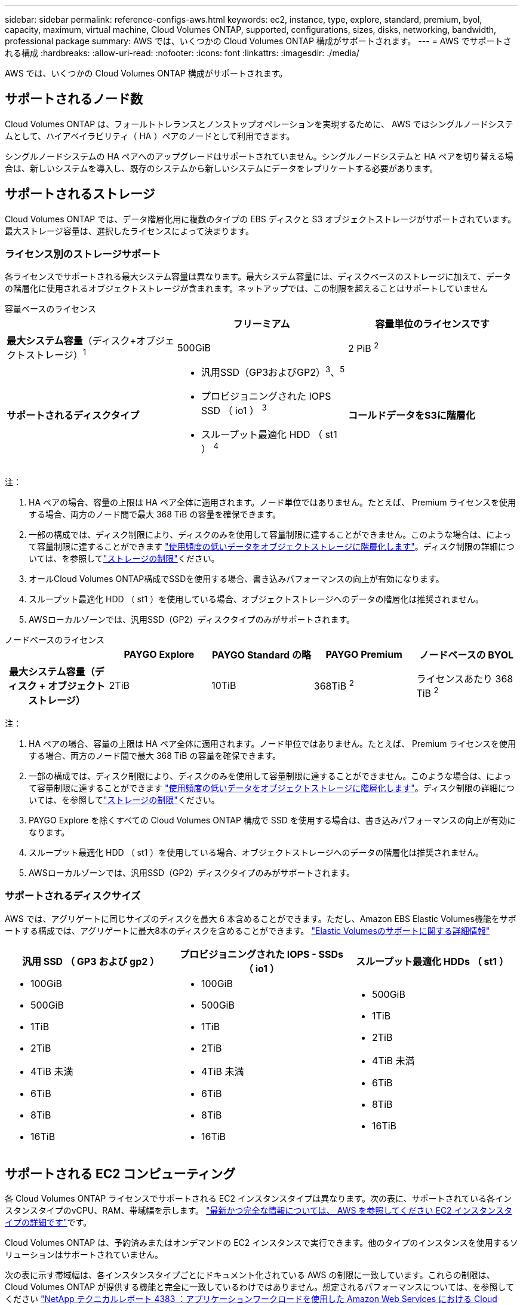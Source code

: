 ---
sidebar: sidebar 
permalink: reference-configs-aws.html 
keywords: ec2, instance, type, explore, standard, premium, byol, capacity, maximum, virtual machine, Cloud Volumes ONTAP, supported, configurations, sizes, disks, networking, bandwidth, professional package 
summary: AWS では、いくつかの Cloud Volumes ONTAP 構成がサポートされます。 
---
= AWS でサポートされる構成
:hardbreaks:
:allow-uri-read: 
:nofooter: 
:icons: font
:linkattrs: 
:imagesdir: ./media/


[role="lead"]
AWS では、いくつかの Cloud Volumes ONTAP 構成がサポートされます。



== サポートされるノード数

Cloud Volumes ONTAP は、フォールトトレランスとノンストップオペレーションを実現するために、 AWS ではシングルノードシステムとして、ハイアベイラビリティ（ HA ）ペアのノードとして利用できます。

シングルノードシステムの HA ペアへのアップグレードはサポートされていません。シングルノードシステムと HA ペアを切り替える場合は、新しいシステムを導入し、既存のシステムから新しいシステムにデータをレプリケートする必要があります。



== サポートされるストレージ

Cloud Volumes ONTAP では、データ階層化用に複数のタイプの EBS ディスクと S3 オブジェクトストレージがサポートされています。最大ストレージ容量は、選択したライセンスによって決まります。



=== ライセンス別のストレージサポート

各ライセンスでサポートされる最大システム容量は異なります。最大システム容量には、ディスクベースのストレージに加えて、データの階層化に使用されるオブジェクトストレージが含まれます。ネットアップでは、この制限を超えることはサポートしていません

[role="tabbed-block"]
====
.容量ベースのライセンス
--
[cols="h,d,d"]
|===
|  | フリーミアム | 容量単位のライセンスです 


 a| 
*最大システム容量*（ディスク+オブジェクトストレージ）^1^
| 500GiB | 2 PiB ^2^ 


 a| 
*サポートされるディスクタイプ*
 a| 
* 汎用SSD（GP3およびGP2）^3^、^5^
* プロビジョニングされた IOPS SSD （ io1 ） ^3^
* スループット最適化 HDD （ st1 ） ^4^




 a| 
*コールドデータをS3に階層化*
 a| 
サポート対象

|===
注：

. HA ペアの場合、容量の上限は HA ペア全体に適用されます。ノード単位ではありません。たとえば、 Premium ライセンスを使用する場合、両方のノード間で最大 368 TiB の容量を確保できます。
. 一部の構成では、ディスク制限により、ディスクのみを使用して容量制限に達することができません。このような場合は、によって容量制限に達することができます https://docs.netapp.com/us-en/bluexp-cloud-volumes-ontap/concept-data-tiering.html["使用頻度の低いデータをオブジェクトストレージに階層化します"^]。ディスク制限の詳細については、を参照してlink:reference-limits-aws.html["ストレージの制限"]ください。
. オールCloud Volumes ONTAP構成でSSDを使用する場合、書き込みパフォーマンスの向上が有効になります。
. スループット最適化 HDD （ st1 ）を使用している場合、オブジェクトストレージへのデータの階層化は推奨されません。
. AWSローカルゾーンでは、汎用SSD（GP2）ディスクタイプのみがサポートされます。


--
.ノードベースのライセンス
--
[cols="h,d,d,d,d"]
|===
|  | PAYGO Explore | PAYGO Standard の略 | PAYGO Premium | ノードベースの BYOL 


| 最大システム容量（ディスク + オブジェクトストレージ） | 2TiB | 10TiB | 368TiB ^2^ | ライセンスあたり 368 TiB ^2^ 


| サポートされているディスクタイプ  a| 
* 汎用SSD（GP3およびGP2）^3^、^5^
* プロビジョニングされた IOPS SSD （ io1 ） ^3^
* スループット最適化 HDD （ st1 ） ^4^




| S3 へのコールドデータ階層化 | サポート対象外 3+| サポート対象 
|===
注：

. HA ペアの場合、容量の上限は HA ペア全体に適用されます。ノード単位ではありません。たとえば、 Premium ライセンスを使用する場合、両方のノード間で最大 368 TiB の容量を確保できます。
. 一部の構成では、ディスク制限により、ディスクのみを使用して容量制限に達することができません。このような場合は、によって容量制限に達することができます https://docs.netapp.com/us-en/bluexp-cloud-volumes-ontap/concept-data-tiering.html["使用頻度の低いデータをオブジェクトストレージに階層化します"^]。ディスク制限の詳細については、を参照してlink:reference-limits-aws.html["ストレージの制限"]ください。
. PAYGO Explore を除くすべての Cloud Volumes ONTAP 構成で SSD を使用する場合は、書き込みパフォーマンスの向上が有効になります。
. スループット最適化 HDD （ st1 ）を使用している場合、オブジェクトストレージへのデータの階層化は推奨されません。
. AWSローカルゾーンでは、汎用SSD（GP2）ディスクタイプのみがサポートされます。


--
====


=== サポートされるディスクサイズ

AWS では、アグリゲートに同じサイズのディスクを最大 6 本含めることができます。ただし、Amazon EBS Elastic Volumes機能をサポートする構成では、アグリゲートに最大8本のディスクを含めることができます。 https://docs.netapp.com/us-en/bluexp-cloud-volumes-ontap/concept-aws-elastic-volumes.html["Elastic Volumesのサポートに関する詳細情報"^]

[cols="3*"]
|===
| 汎用 SSD （ GP3 および gp2 ） | プロビジョニングされた IOPS - SSDs （ io1 ） | スループット最適化 HDDs （ st1 ） 


 a| 
* 100GiB
* 500GiB
* 1TiB
* 2TiB
* 4TiB 未満
* 6TiB
* 8TiB
* 16TiB

 a| 
* 100GiB
* 500GiB
* 1TiB
* 2TiB
* 4TiB 未満
* 6TiB
* 8TiB
* 16TiB

 a| 
* 500GiB
* 1TiB
* 2TiB
* 4TiB 未満
* 6TiB
* 8TiB
* 16TiB


|===


== サポートされる EC2 コンピューティング

各 Cloud Volumes ONTAP ライセンスでサポートされる EC2 インスタンスタイプは異なります。次の表に、サポートされている各インスタンスタイプのvCPU、RAM、帯域幅を示します。 https://aws.amazon.com/ec2/instance-types/["最新かつ完全な情報については、 AWS を参照してください EC2 インスタンスタイプの詳細です"^]です。

Cloud Volumes ONTAP は、予約済みまたはオンデマンドの EC2 インスタンスで実行できます。他のタイプのインスタンスを使用するソリューションはサポートされていません。

次の表に示す帯域幅は、各インスタンスタイプごとにドキュメント化されている AWS の制限に一致しています。これらの制限は、 Cloud Volumes ONTAP が提供する機能と完全に一致しているわけではありません。想定されるパフォーマンスについては、を参照してください https://www.netapp.com/pdf.html?item=/media/9088-tr4383pdf.pdf["NetApp テクニカルレポート 4383 ：アプリケーションワークロードを使用した Amazon Web Services における Cloud Volumes ONTAP のパフォーマンス特性"^]。

[cols="8*"]
|===
| ライセンス | サポートされるインスタンス | vCPU | RAM | Flash Cache ^1 ^ | ネットワーク帯域幅（ Gbps ） | EBS 帯域幅（ Mbps ） | 高速書き込み速度 ^2^ 


| * 他のライセンスを調査 * | m5.xlarge ^6^ | 4 | 16 | サポート対象外 | 最大10です | 最大4,750です | サポート（シングルノードのみ） 


.3+| * 標準ライセンスまたはその他のライセンス * | r5.xlarge ^6^ | 4 | 32 | サポート対象外 | 最大10です | 最大4,750です | サポート（シングルノードのみ） 


| m5a.2xlarge | 8 | 32 | サポート対象外 | 最大10です | 最大2,880です | サポート対象 


| m5.2xlarge ^6^ | 8 | 32 | サポート対象外 | 最大10です | 最大4,750です | サポート対象 


.22+| * Premium またはその他のライセンス * | m5n.2xlarge | 8 | 32 | サポート対象外 | 最大25です | 最大4,750です | サポート対象 


| r5.2xlarge ^6^ | 8 | 64 | サポート対象外 | 最大10です | 最大4,750です | サポート対象 


| r5d.2xlarge | 8 | 64 | サポート対象 | 最大10です | 最大4,750です | サポート対象 


| c5d.4xlarge ^6^ | 16 | 32 | サポート対象 | 最大10です | 四、五七十 | サポート対象 


| m5.4xlarge ^6^ | 16 | 64 | サポート対象外 | 最大10です | 四、七五 〇 | サポート対象 


| m5dn.mcip | 16 | 64 | サポート対象 | 最大25です | 四、七五 〇 | サポート対象 


| m5d.8xlarge | 32 | 128 | サポート対象 | 10 | 6,800 | サポート対象 


| r5.8xlarge | 32 | 256 | サポート対象外 | 10 | 6,800 | サポート対象 


| c5.9xlarge | 36 | 72 | サポート対象外 | 10 | 9,500 | サポート対象 


| c5d.9xlarge | 36 | 72 | サポート対象 | 10 | 9,500 | サポート対象 


| c5n.9xlarge | 36 | 96 | サポート対象外 | 50 | 9,500 | サポート対象 


| c5a.12xlarge | 48 | 96 | サポート対象外 | 12 | 四、七五 〇 | サポート対象 


| c5.18xlarge | 64^4^ | 144 | サポート対象外 | 25 | 19,000 | サポート対象 


| c5d.18xlarge | 64^4^ | 144 | サポート対象 | 25 | 19,000 | サポート対象 


| m5d.12xlarge | 48 | 192 | サポート対象 | 12 | 9,500 | サポート対象 


| m5dn. 12xlarge | 48 | 192 | サポート対象 | 50 | 9,500 | サポート対象 


| c5n.18xlarge | 64^4^ | 192 | サポート対象外 | 100 | 19,000 | サポート対象 


| m5a.16xlarge | 64 | 256 | サポート対象外 | 12 | 9,500 | サポート対象 


| m5.16xlarge | 64 | 256 | サポート対象外 | 20 | 13,600 | サポート対象 


| r5.12xlarge ^3^ | 48 | 384 | サポート対象外 | 10 | 9,500 | サポート対象 


| m5dn.24xlarge | 64^4^ | 384 | サポート対象 | 100 | 19,000 | サポート対象 


| m6id.32xlarge | 64^4^ | 512 | サポート対象 | 50 | 40,000 | サポート対象 
|===
. 一部のインスタンスタイプにはローカル NVMe ストレージが含まれており、 Cloud Volumes ONTAP では _Flash Cache _ として使用されます。Flash Cache は、最近読み取られたユーザデータとネットアップのメタデータをリアルタイムでインテリジェントにキャッシングすることで、データへのアクセスを高速化します。データベース、 E メール、ファイルサービスなど、ランダムリードが大量に発生するワークロードに効果的です。Flash Cacheのパフォーマンス向上を利用するには、すべてのボリュームで圧縮を無効にする必要があります。 https://docs.netapp.com/us-en/bluexp-cloud-volumes-ontap/concept-flash-cache.html["Flash Cache の詳細については、こちらをご覧ください"^]です。
. Cloud Volumes ONTAP では、 HA ペアを使用する場合、ほとんどのインスタンスタイプで高速な書き込みがサポートされます。シングルノードシステムを使用する場合は、すべてのインスタンスタイプで高速の書き込み速度がサポートされます。 https://docs.netapp.com/us-en/bluexp-cloud-volumes-ontap/concept-write-speed.html["書き込み速度の選択方法の詳細については、こちらをご覧ください"^]です。
. r5.12xlarge インスタンスタイプには、サポート性に関する既知の制限があります。パニックが原因でノードが予期せずリブートした場合は、トラブルシューティングに使用されるコアファイルがシステムで収集されず、問題の原因となる可能性があります。お客様はリスクと限定的なサポート条件に同意し、この状況が発生した場合はすべてのサポート責任を負います。この制限は、新規に導入した HA ペアおよび 9.8 からアップグレードした HA ペアに適用されます。ただし、新しく導入するシングルノードシステムには影響しません。
. これらのEC2インスタンスタイプでは64個以上のvCPUがサポートされますが、Cloud Volumes ONTAP では最大64個のvCPUしかサポートされません。
. EC2 インスタンスタイプを選択する場合は、そのインスタンスが共有インスタンスか専用インスタンスかを指定できます。
. AWSローカルゾーンは、xlarge ~ 4xlargeのEC2インスタンスタイプファミリー（m5、c5、c5d、r5、r5d）でサポートされます。link:https://aws.amazon.com/about-aws/global-infrastructure/localzones/features/?nc=sn&loc=2["ローカルゾーンでサポートされているEC2インスタンスタイプに関する最新の詳細については、AWSを参照してください。"^]です。
+
AWSローカルゾーンでは、これらのインスタンスタイプで高速の書き込み速度はサポートされていません。





== サポートされている地域

AWSリージョンのサポートについては、を参照してください https://bluexp.netapp.com/cloud-volumes-global-regions["Cloud Volume グローバルリージョン"^]。
